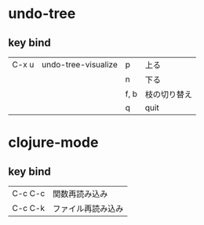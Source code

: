* undo-tree
** key bind
|-------+---------------------+------+--------------|
| C-x u | undo-tree-visualize | p    | 上る         |
|       |                     | n    | 下る         |
|       |                     | f, b | 枝の切り替え |
|       |                     | q    | quit         |
|-------+---------------------+------+--------------|

* clojure-mode
** key bind
|---------+--------------------|
| C-c C-c | 関数再読み込み     |
| C-c C-k | ファイル再読み込み |
|---------+--------------------|

